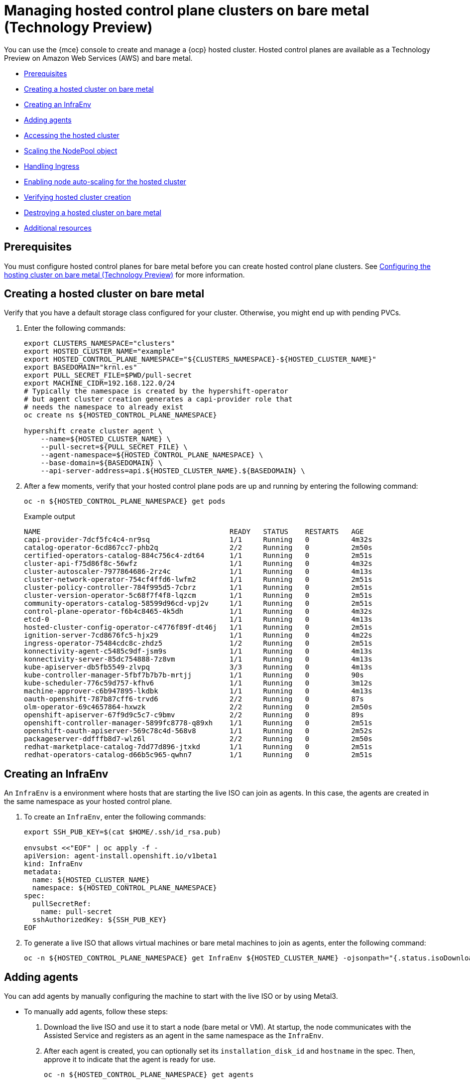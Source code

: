 [#hosted-control-planes-manage-bm]
= Managing hosted control plane clusters on bare metal (Technology Preview)

You can use the {mce} console to create and manage a {ocp} hosted cluster. Hosted control planes are available as a Technology Preview on Amazon Web Services (AWS) and bare metal.

* <<hosted-prerequisites-bm,Prerequisites>>
* <<creating-a-hosted-cluster-bm,Creating a hosted cluster on bare metal>>
* <<create-an-infraenv,Creating an InfraEnv>>
* <<adding-agents,Adding agents>>
* <<access-hosted-cluster,Accessing the hosted cluster>>
* <<scaling-the-nodepool,Scaling the NodePool object>>
* <<handling-ingress,Handling Ingress>>
* <<enable-node-auto-scaling-hosted-cluster,Enabling node auto-scaling for the hosted cluster>>
* <<verifying-cluster-creation-bm,Verifying hosted cluster creation>>
* <<hypershift-cluster-destroy-bm,Destroying a hosted cluster on bare metal>>
* <<additional-resources-manage-bm,Additional resources>>

[#hosted-prerequisites-bm]
== Prerequisites

You must configure hosted control planes for bare metal before you can create hosted control plane clusters. See xref:../../clusters/hosted_control_planes/configure_hosted_bm.adoc#configuring-hosting-service-cluster-configure-bm[Configuring the hosting cluster on bare metal (Technology Preview)] for more information.

[#creating-a-hosted-cluster-bm]
== Creating a hosted cluster on bare metal

Verify that you have a default storage class configured for your cluster. Otherwise, you might end up with pending PVCs.

. Enter the following commands:
+
----
export CLUSTERS_NAMESPACE="clusters"
export HOSTED_CLUSTER_NAME="example"
export HOSTED_CONTROL_PLANE_NAMESPACE="${CLUSTERS_NAMESPACE}-${HOSTED_CLUSTER_NAME}"
export BASEDOMAIN="krnl.es"
export PULL_SECRET_FILE=$PWD/pull-secret
export MACHINE_CIDR=192.168.122.0/24
# Typically the namespace is created by the hypershift-operator 
# but agent cluster creation generates a capi-provider role that
# needs the namespace to already exist
oc create ns ${HOSTED_CONTROL_PLANE_NAMESPACE}

hypershift create cluster agent \
    --name=${HOSTED_CLUSTER_NAME} \
    --pull-secret=${PULL_SECRET_FILE} \
    --agent-namespace=${HOSTED_CONTROL_PLANE_NAMESPACE} \
    --base-domain=${BASEDOMAIN} \
    --api-server-address=api.${HOSTED_CLUSTER_NAME}.${BASEDOMAIN} \
----

. After a few moments, verify that your hosted control plane pods are up and running by entering the following command:
+
----
oc -n ${HOSTED_CONTROL_PLANE_NAMESPACE} get pods
----
+
.Example output
----
NAME                                             READY   STATUS    RESTARTS   AGE
capi-provider-7dcf5fc4c4-nr9sq                   1/1     Running   0          4m32s
catalog-operator-6cd867cc7-phb2q                 2/2     Running   0          2m50s
certified-operators-catalog-884c756c4-zdt64      1/1     Running   0          2m51s
cluster-api-f75d86f8c-56wfz                      1/1     Running   0          4m32s
cluster-autoscaler-7977864686-2rz4c              1/1     Running   0          4m13s
cluster-network-operator-754cf4ffd6-lwfm2        1/1     Running   0          2m51s
cluster-policy-controller-784f995d5-7cbrz        1/1     Running   0          2m51s
cluster-version-operator-5c68f7f4f8-lqzcm        1/1     Running   0          2m51s
community-operators-catalog-58599d96cd-vpj2v     1/1     Running   0          2m51s
control-plane-operator-f6b4c8465-4k5dh           1/1     Running   0          4m32s
etcd-0                                           1/1     Running   0          4m13s
hosted-cluster-config-operator-c4776f89f-dt46j   1/1     Running   0          2m51s
ignition-server-7cd8676fc5-hjx29                 1/1     Running   0          4m22s
ingress-operator-75484cdc8c-zhdz5                1/2     Running   0          2m51s
konnectivity-agent-c5485c9df-jsm9s               1/1     Running   0          4m13s
konnectivity-server-85dc754888-7z8vm             1/1     Running   0          4m13s
kube-apiserver-db5fb5549-zlvpq                   3/3     Running   0          4m13s
kube-controller-manager-5fbf7b7b7b-mrtjj         1/1     Running   0          90s
kube-scheduler-776c59d757-kfhv6                  1/1     Running   0          3m12s
machine-approver-c6b947895-lkdbk                 1/1     Running   0          4m13s
oauth-openshift-787b87cff6-trvd6                 2/2     Running   0          87s
olm-operator-69c4657864-hxwzk                    2/2     Running   0          2m50s
openshift-apiserver-67f9d9c5c7-c9bmv             2/2     Running   0          89s
openshift-controller-manager-5899fc8778-q89xh    1/1     Running   0          2m51s
openshift-oauth-apiserver-569c78c4d-568v8        1/1     Running   0          2m52s
packageserver-ddfffb8d7-wlz6l                    2/2     Running   0          2m50s
redhat-marketplace-catalog-7dd77d896-jtxkd       1/1     Running   0          2m51s
redhat-operators-catalog-d66b5c965-qwhn7         1/1     Running   0          2m51s
----

[#create-an-infraenv]
== Creating an InfraEnv

An `InfraEnv` is a environment where hosts that are starting the live ISO can join as agents. In this case, the agents are created in the same namespace as your hosted control plane.

. To create an `InfraEnv`, enter the following commands:
+
----
export SSH_PUB_KEY=$(cat $HOME/.ssh/id_rsa.pub)

envsubst <<"EOF" | oc apply -f -
apiVersion: agent-install.openshift.io/v1beta1
kind: InfraEnv
metadata:
  name: ${HOSTED_CLUSTER_NAME}
  namespace: ${HOSTED_CONTROL_PLANE_NAMESPACE}
spec:
  pullSecretRef:
    name: pull-secret
  sshAuthorizedKey: ${SSH_PUB_KEY}
EOF
----

. To generate a live ISO that allows virtual machines or bare metal machines to join as agents, enter the following command:
+
----
oc -n ${HOSTED_CONTROL_PLANE_NAMESPACE} get InfraEnv ${HOSTED_CLUSTER_NAME} -ojsonpath="{.status.isoDownloadURL}"
----

[#adding-agents]
== Adding agents

You can add agents by manually configuring the machine to start with the live ISO or by using Metal3.

* To manually add agents, follow these steps:

. Download the live ISO and use it to start a node (bare metal or VM). At startup, the node communicates with the Assisted Service and registers as an agent in the same namespace as the `InfraEnv`.

. After each agent is created, you can optionally set its `installation_disk_id` and `hostname` in the spec. Then, approve it to indicate that the agent is ready for use.
+
----
oc -n ${HOSTED_CONTROL_PLANE_NAMESPACE} get agents
----
+
.Example output
----
NAME                                   CLUSTER   APPROVED   ROLE          STAGE
86f7ac75-4fc4-4b36-8130-40fa12602218                        auto-assign
e57a637f-745b-496e-971d-1abbf03341ba                        auto-assign
----
+
----
oc -n ${HOSTED_CONTROL_PLANE_NAMESPACE} patch agent 86f7ac75-4fc4-4b36-8130-40fa12602218 -p '{"spec":{"installation_disk_id":"/dev/sda","approved":true,"hostname":"worker-0.example.krnl.es"}}' --type merge

oc -n ${HOSTED_CONTROL_PLANE_NAMESPACE} patch agent 23d0c614-2caa-43f5-b7d3-0b3564688baa -p '{"spec":{"installation_disk_id":"/dev/sda","approved":true,"hostname":"worker-1.example.krnl.es"}}' --type merge
----
+
----
oc -n ${HOSTED_CONTROL_PLANE_NAMESPACE} get agents
----
+
.Example output
----
NAME                                   CLUSTER   APPROVED   ROLE          STAGE
86f7ac75-4fc4-4b36-8130-40fa12602218             true       auto-assign
e57a637f-745b-496e-971d-1abbf03341ba             true       auto-assign
----

* To add agents by using Metal3, follow these instructions:

. Use the Assisted Service to create the custom ISO and the Baremetal Operator to perform the installation.
+
**Important:** Because the `BaremetalHost` objects are created outside the baremetal-operator namespace, you must configure the Operator to watch all namespaces.
+
----
oc patch provisioning provisioning-configuration --type merge -p '{"spec":{"watchAllNamespaces": true }}'
----
+
The `metal3` pod is restarted in the `openshift-machine-api` namespace.

. Wait until the `metal3` pod is ready again:
+
----
until oc wait -n openshift-machine-api $(oc get pods -n openshift-machine-api -l baremetal.openshift.io/cluster-baremetal-operator=metal3-state -o name) --for condition=containersready --timeout 10s >/dev/null 2>&1 ; do sleep 1 ; done
----

. Create your BaremetalHost objects. You need to configure a few variables that are required to start your bare-metal nodes.

** `BMC_USERNAME`: Username to connect to the BMC.
** `BMC_PASSWORD`: Password to connect to the BMC.
** `BMC_IP`: IP used by Metal3 to connect to the BMC.
** `WORKER_NAME`: Name of the BaremetalHost object (this value is also used as the hostname)
** `BOOT_MAC_ADDRESS`: MAC address of the NIC that is connected to the MachineNetwork.
** `UUID`: Redfish UUID, this is usually `1`. If you are using sushy-tools, this value is a long UUID. If you are using iDrac, this value is `System.Embedded.1`. You might need to check with the vendor.
** `REDFISH_SCHEME`: The Redfish provider to use. If you are using hardware that uses a standard Redfish implementation, you can set this value to `redfish-virtualmedia`. iDRAC uses `idrac-virtualmedia`. iLO5 uses `ilo5-virtualmedia`. You might need to check with the vendor.
** `REDFISH`: Redfish connection endpoint.
+
----
export BMC_USERNAME=$(echo -n "root" | base64 -w0)
export BMC_PASSWORD=$(echo -n "calvin" | base64 -w0)
export BMC_IP="192.168.124.228"
export WORKER_NAME="ocp-worker-0"
export BOOT_MAC_ADDRESS="aa:bb:cc:dd:ee:ff"
export UUID="1"
export REDFISH_SCHEME="redfish-virtualmedia"
export REDFISH="${REDFISH_SCHEME}://${BMC_IP}/redfish/v1/Systems/${UUID}"
----

. Create the BaremetalHost by following these steps:

.. Create the BMC Secret:
+
----
oc apply -f -
apiVersion: v1
data:
  password: ${BMC_PASSWORD}
  username: ${BMC_USERNAME}
kind: Secret
metadata:
  name: ${WORKER_NAME}-bmc-secret
  namespace: ${HOSTED_CONTROL_PLANE_NAMESPACE}
type: Opaque
----

.. Create the BMH:
+
*Note:* The `infraenvs.agent-install.openshift.io` label is used to specify which `InfraEnv` is used to start the BMH. The `bmac.agent-install.openshift.io/hostname` label is used to manually set a hostname.
+
If you want to manually specify the installation disk, you can use the `rootDeviceHints` in the BMH specification. If `rootDeviceHints` are not provided, the agent picks the installation disk that better suits the installation requirements. For more information about `rootDeviceHints`, see the _rootDeviceHints_ section of the BareMetalHost documentation.
+
----
oc apply -f -
apiVersion: metal3.io/v1alpha1
kind: BareMetalHost
metadata:
  name: ${WORKER_NAME}
  namespace: ${HOSTED_CONTROL_PLANE_NAMESPACE}
  labels:
    infraenvs.agent-install.openshift.io: ${HOSTED_CLUSTER_NAME}
  annotations:
    inspect.metal3.io: disabled
    bmac.agent-install.openshift.io/hostname: ${WORKER_NAME}
spec:
  automatedCleaningMode: disabled
  bmc:
    disableCertificateVerification: True
    address: ${REDFISH}
    credentialsName: ${WORKER_NAME}-bmc-secret
  bootMACAddress: ${BOOT_MAC_ADDRESS}
  online: true
----
+
The agent is automatically approved. If it is not approved, confirm that the `bootMACAddress` is correct.
+
The BMH is provisioned:
+
----
oc -n ${HOSTED_CONTROL_PLANE_NAMESPACE} get bmh
----
+
.Example output
----
NAME           STATE          CONSUMER   ONLINE   ERROR   AGE
ocp-worker-0   provisioning              true             2m50s
----
+
The BMH eventually reaches the `provisioned` state:
+
----
oc -n ${HOSTED_CONTROL_PLANE_NAMESPACE} get bmh
----
+
.Example output
----
NAME           STATE          CONSUMER   ONLINE   ERROR   AGE
ocp-worker-0   provisioned               true             72s
----
+
_Provisioned_ means that the node was configured to start from the virtualCD correctly. It takes a few moments for the agent to be displayed:
+
----
oc -n ${HOSTED_CONTROL_PLANE_NAMESPACE} get agent
----
+
.Example output
----
NAME                                   CLUSTER   APPROVED   ROLE          STAGE
4dac1ab2-7dd5-4894-a220-6a3473b67ee6             true       auto-assign  
----
+
The agent is automatically approved. 

.. Repeat this process with the other two nodes:
+
----
oc -n ${HOSTED_CONTROL_PLANE_NAMESPACE} get agent
----
+
.Example output
----
NAME                                   CLUSTER   APPROVED   ROLE          STAGE
4dac1ab2-7dd5-4894-a220-6a3473b67ee6             true       auto-assign   
d9198891-39f4-4930-a679-65fb142b108b             true       auto-assign 
da503cf1-a347-44f2-875c-4960ddb04091             true       auto-assign 
----

[#access-hosted-cluster]
== Accessing the hosted cluster

The hosted control plane is running and the agents are ready to join the hosted cluster. Before the agents join the hosted cluster, you need to access the hosted cluster.

. Generate the kubeconfig by entering the following command:
+
----
hypershift create kubeconfig --namespace ${CLUSTERS_NAMESPACE} --name ${HOSTED_CLUSTER_NAME} > ${HOSTED_CLUSTER_NAME}.kubeconfig
----
+
If you access the cluster, you can see that you do not have any nodes and that the ClusterVersion is trying to reconcile the {ocp} release:
+
----
oc --kubeconfig ${HOSTED_CLUSTER_NAME}.kubeconfig get clusterversion,nodes
----
+
.Example output
----
NAME                                         VERSION   AVAILABLE   PROGRESSING   SINCE   STATUS
clusterversion.config.openshift.io/version             False       True          8m6s    Unable to apply 4.12z: some cluster operators have not yet rolled out
----
+
To get the cluster running, you need to add nodes to it.

[#scaling-the-nodepool]
== Scaling the NodePool object

You add nodes to your hosted cluster by scaling the NodePool object.  

. Scale the NodePool object to two nodes:
+
----
oc -n ${CLUSTERS_NAMESPACE} scale nodepool ${NODEPOOL_NAME} --replicas 2
----
+
The ClusterAPI agent provider randomly picks two agents that are then assigned to the hosted cluster. Those agents go through different states and finally join the hosted cluster as {ocp-short} nodes. The states pass from `binding` to `discovering` to `insufficient` to `installing` to `installing-in-progress` to `added-to-existing-cluster`.
+
----
oc -n ${HOSTED_CONTROL_PLANE_NAMESPACE} get agent
----
+
.Example output
----
NAME                                   CLUSTER         APPROVED   ROLE          STAGE
4dac1ab2-7dd5-4894-a220-6a3473b67ee6   hypercluster1   true       auto-assign   
d9198891-39f4-4930-a679-65fb142b108b                   true       auto-assign   
da503cf1-a347-44f2-875c-4960ddb04091   hypercluster1   true       auto-assign

oc -n ${HOSTED_CONTROL_PLANE_NAMESPACE} get agent -o jsonpath='{range .items[*]}BMH: {@.metadata.labels.agent-install\.openshift\.io/bmh} Agent: {@.metadata.name} State: {@.status.debugInfo.state}{"\n"}{end}'

BMH: ocp-worker-2 Agent: 4dac1ab2-7dd5-4894-a220-6a3473b67ee6 State: binding
BMH: ocp-worker-0 Agent: d9198891-39f4-4930-a679-65fb142b108b State: known-unbound
BMH: ocp-worker-1 Agent: da503cf1-a347-44f2-875c-4960ddb04091 State: insufficient
----
+
. After the agents reach the `added-to-existing-cluster` state, verify that you can see the {ocp-short} nodes:
+
----
oc --kubeconfig ${HOSTED_CLUSTER_NAME}.kubeconfig get nodes
----
+
.Example output
----
NAME           STATUS   ROLES    AGE     VERSION
ocp-worker-1   Ready    worker   5m41s   v1.24.0+3882f8f
ocp-worker-2   Ready    worker   6m3s    v1.24.0+3882f8f
----
+
ClusterOperators start to reconcile by adding workloads to the nodes. You can also see that two machines were created when you scaled up the `NodePool` object:
+
----
oc -n ${HOSTED_CONTROL_PLANE_NAMESPACE} get machines
----
+
.Example output
----
NAME                            CLUSTER               NODENAME       PROVIDERID                                     PHASE     AGE   VERSION
hypercluster1-c96b6f675-m5vch   hypercluster1-b2qhl   ocp-worker-1   agent://da503cf1-a347-44f2-875c-4960ddb04091   Running   15m   4.12z
hypercluster1-c96b6f675-tl42p   hypercluster1-b2qhl   ocp-worker-2   agent://4dac1ab2-7dd5-4894-a220-6a3473b67ee6   Running   15m   4.12z
----
+
The `clusterversion` reconcile eventually reaches a point where only Ingress and Console cluster operators are missing:
+
----
oc --kubeconfig ${HOSTED_CLUSTER_NAME}.kubeconfig get clusterversion,co

NAME                                         VERSION   AVAILABLE   PROGRESSING   SINCE   STATUS
clusterversion.config.openshift.io/version             False       True          40m     Unable to apply 4.12z: the cluster operator console has not yet successfully rolled out

NAME                                                                           VERSION   AVAILABLE   PROGRESSING   DEGRADED   SINCE   MESSAGE
clusteroperator.config.openshift.io/console                                    4.12z    False       False         False      11m     RouteHealthAvailable: failed to GET route (https://console-openshift-console.apps.hypercluster1.domain.com): Get "https://console-openshift-console.apps.hypercluster1.domain.com": dial tcp 10.19.3.29:443: connect: connection refused
clusteroperator.config.openshift.io/csi-snapshot-controller                    4.12z    True        False         False      10m     
clusteroperator.config.openshift.io/dns                                        4.12z    True        False         False      9m16s   
clusteroperator.config.openshift.io/image-registry                             4.12z    True        False         False      9m5s    
clusteroperator.config.openshift.io/ingress                                    4.12z    True        False         True       39m     The "default" ingress controller reports Degraded=True: DegradedConditions: One or more other status conditions indicate a degraded state: CanaryChecksSucceeding=False (CanaryChecksRepetitiveFailures: Canary route checks for the default ingress controller are failing)
clusteroperator.config.openshift.io/insights                                   4.12z    True        False         False      11m     
clusteroperator.config.openshift.io/kube-apiserver                             4.12z    True        False         False      40m     
clusteroperator.config.openshift.io/kube-controller-manager                    4.12z    True        False         False      40m     
clusteroperator.config.openshift.io/kube-scheduler                             4.12z    True        False         False      40m     
clusteroperator.config.openshift.io/kube-storage-version-migrator              4.12z    True        False         False      10m     
clusteroperator.config.openshift.io/monitoring                                 4.12z    True        False         False      7m38s   
clusteroperator.config.openshift.io/network                                    4.12z    True        False         False      11m     
clusteroperator.config.openshift.io/openshift-apiserver                        4.12z    True        False         False      40m     
clusteroperator.config.openshift.io/openshift-controller-manager               4.12z    True        False         False      40m     
clusteroperator.config.openshift.io/openshift-samples                          4.12z    True        False         False      8m54s   
clusteroperator.config.openshift.io/operator-lifecycle-manager                 4.12z    True        False         False      40m     
clusteroperator.config.openshift.io/operator-lifecycle-manager-catalog         4.12z    True        False         False      40m     
clusteroperator.config.openshift.io/operator-lifecycle-manager-packageserver   4.12z    True        False         False      40m     
clusteroperator.config.openshift.io/service-ca                                 4.12z    True        False         False      11m     
clusteroperator.config.openshift.io/storage                                    4.12z    True        False         False      11m 
----

[#handling-ingress]
== Handling Ingress

Every {ocp-short} cluster comes set up with a default application ingress controller that is expected have an external DNS record associated with it. For example, if you create a HyperShift cluster named `example` with the base domain `krnl.es`, you can expect the wildcard domain
`*.apps.example.krnl.es` to be routable.

You can set up a load balancer and wildcard DNS record for the `*.apps`. This process requires deploying MetalLB, configuring a new load balancer service that routes to the ingress deployment, and assigning a wildcard DNS entry to the load balancer IP address.

. Set up MetalLB so that when you create a service of the `LoadBalancer` type, MetalLB adds an external IP address for the service.
+
----
cat <<"EOF" | oc --kubeconfig ${HOSTED_CLUSTER_NAME}.kubeconfig apply -f -
---
apiVersion: v1
kind: Namespace
metadata:
  name: metallb
  labels:
    openshift.io/cluster-monitoring: "true"
  annotations:
    workload.openshift.io/allowed: management
---
apiVersion: operators.coreos.com/v1
kind: OperatorGroup
metadata:
  name: metallb-operator-operatorgroup
  namespace: metallb
---
apiVersion: operators.coreos.com/v1alpha1
kind: Subscription
metadata:
  name: metallb-operator
  namespace: metallb
spec:
  channel: "stable"
  name: metallb-operator
  source: redhat-operators
  sourceNamespace: openshift-marketplace
----

. After the Operator is running, create the MetalLB instance:
+
----
cat <<"EOF" | oc --kubeconfig ${HOSTED_CLUSTER_NAME}.kubeconfig apply -f -
apiVersion: metallb.io/v1beta1
kind: MetalLB
metadata:
  name: metallb
  namespace: metallb
EOF
----

. Configure the MetalLB Operator by creating an `IPAddressPool` with a single IP address. This IP address must be on the same subnet as the network that the cluster nodes use.
+
**Important:** Change the `INGRESS_IP` environment variable to match your environment's address.
+
----
export INGRESS_IP=192.168.122.23

envsubst <<"EOF" | oc --kubeconfig ${HOSTED_CLUSTER_NAME}.kubeconfig apply -f -
apiVersion: metallb.io/v1beta1
kind: IPAddressPool
metadata:
  name: ingress-public-ip
  namespace: metallb
spec:
  protocol: layer2
  autoAssign: false
  addresses:
    - ${INGRESS_IP}-${INGRESS_IP}
---
apiVersion: metallb.io/v1beta1
kind: L2Advertisement
metadata:
  name: ingress-public-ip
  namespace: metallb
EOF
----

. Expose the {ocp-short} Router via MetalLB by following these steps:

.. Set up the LoadBalancer Service that routes ingress traffic to the ingress deployment.
+
----
cat <<"EOF" | oc --kubeconfig ${HOSTED_CLUSTER_NAME}.kubeconfig apply -f -
kind: Service
apiVersion: v1
metadata:
  annotations:
    metallb.universe.tf/address-pool: ingress-public-ip
  name: metallb-ingress
  namespace: openshift-ingress
spec:
  ports:
    - name: http
      protocol: TCP
      port: 80
      targetPort: 80
    - name: https
      protocol: TCP
      port: 443
      targetPort: 443
  selector:
    ingresscontroller.operator.openshift.io/deployment-ingresscontroller: default
  type: LoadBalancer
EOF
----

.. Enter the following command to reach the {ocp-short} console:
+
----
curl -kI https://console-openshift-console.apps.example.krnl.es

HTTP/1.1 200 OK
----

.. Check the `clusterversion` and `clusteroperator` values to verify that everything is running. Enter the following command:
+
----
oc --kubeconfig ${HOSTED_CLUSTER_NAME}.kubeconfig get clusterversion,co
----
+
.Example output
----
NAME                                         VERSION   AVAILABLE   PROGRESSING   SINCE   STATUS
clusterversion.config.openshift.io/version   4.12z    True        False         3m32s   Cluster version is 4.12z

NAME                                                                           VERSION   AVAILABLE   PROGRESSING   DEGRADED   SINCE   MESSAGE
clusteroperator.config.openshift.io/console                                    4.12z    True        False         False      3m50s   
clusteroperator.config.openshift.io/csi-snapshot-controller                    4.12z    True        False         False      25m     
clusteroperator.config.openshift.io/dns                                        4.12z    True        False         False      23m     
clusteroperator.config.openshift.io/image-registry                             4.12z    True        False         False      23m     
clusteroperator.config.openshift.io/ingress                                    4.12z    True        False         False      53m     
clusteroperator.config.openshift.io/insights                                   4.12z    True        False         False      25m     
clusteroperator.config.openshift.io/kube-apiserver                             4.12z    True        False         False      54m     
clusteroperator.config.openshift.io/kube-controller-manager                    4.12z    True        False         False      54m     
clusteroperator.config.openshift.io/kube-scheduler                             4.12z    True        False         False      54m     
clusteroperator.config.openshift.io/kube-storage-version-migrator              4.12z    True        False         False      25m     
clusteroperator.config.openshift.io/monitoring                                 4.12z    True        False         False      21m     
clusteroperator.config.openshift.io/network                                    4.12z    True        False         False      25m     
clusteroperator.config.openshift.io/openshift-apiserver                        4.12z    True        False         False      54m     
clusteroperator.config.openshift.io/openshift-controller-manager               4.12z    True        False         False      54m     
clusteroperator.config.openshift.io/openshift-samples                          4.12z    True        False         False      23m     
clusteroperator.config.openshift.io/operator-lifecycle-manager                 4.12z    True        False         False      54m     
clusteroperator.config.openshift.io/operator-lifecycle-manager-catalog         4.12z    True        False         False      54m     
clusteroperator.config.openshift.io/operator-lifecycle-manager-packageserver   4.12z    True        False         False      54m     
clusteroperator.config.openshift.io/service-ca                                 4.12z    True        False         False      25m     
clusteroperator.config.openshift.io/storage                                    4.12z    True        False         False      25m     
----

[#enable-node-auto-scaling-hosted-cluster]
== Enabling node auto-scaling for the hosted cluster

When you need more capacity in your hosted cluster and spare agents are available, you can enable auto-scaling to install new agents. 

. To enable auto-scaling, enter the following command. In this case, the minimum number of nodes is 2, and the maximum number is 5. The maximum number of nodes that you can add is bound by the number of available agents.
+
----
oc -n ${CLUSTERS_NAMESPACE} patch nodepool ${HOSTED_CLUSTER_NAME} --type=json -p '[{"op": "remove", "path": "/spec/replicas"},{"op":"add", "path": "/spec/autoScaling", "value": { "max": 5, "min": 2 }}]'
----
+
If 10 minutes pass without requiring the additional capacity, the agent is decommissioned and placed in the spare queue again.

. Create a workload that requires a new node.
+
----
cat <<EOF | oc --kubeconfig ${HOSTED_CLUSTER_NAME}.kubeconfig apply -f -
apiVersion: apps/v1
kind: Deployment
metadata:
  creationTimestamp: null
  labels:
    app: reversewords
  name: reversewords
  namespace: default
spec:
  replicas: 40
  selector:
    matchLabels:
      app: reversewords
  strategy: {}
  template:
    metadata:
      creationTimestamp: null
      labels:
        app: reversewords
  spec:
    containers:
    - image: quay.io/mavazque/reversewords:latest
      name: reversewords
      resources:
        requests:
          memory: 2Gi
status: {}
----

. Verify that the remaining agents are deployed by entering the following command. In this example, the spare agent, `d9198891-39f4-4930-a679-65fb142b108b`, is provisioned:
+
----
oc -n ${HOSTED_CONTROL_PLANE_NAMESPACE} get agent -o jsonpath='{range .items[*]}BMH: {@.metadata.labels.agent-install\.openshift\.io/bmh} Agent: {@.metadata.name} State: {@.status.debugInfo.state}{"\n"}{end}'
----
+
.Example output
----
BMH: ocp-worker-2 Agent: 4dac1ab2-7dd5-4894-a220-6a3473b67ee6 State: added-to-existing-cluster
BMH: ocp-worker-0 Agent: d9198891-39f4-4930-a679-65fb142b108b State: installing-in-progress
BMH: ocp-worker-1 Agent: da503cf1-a347-44f2-875c-4960ddb04091 State: added-to-existing-cluster
----

. If you check the nodes by entering the following command, the new node is displayed in the output. In this example, `ocp-worker-0` is added to the cluster:
+
----
oc --kubeconfig ${HOSTED_CLUSTER_NAME}.kubeconfig get nodes
----
+
.Example output
----
NAME           STATUS   ROLES    AGE   VERSION
ocp-worker-0   Ready    worker   35s   v1.24.0+3882f8f
ocp-worker-1   Ready    worker   40m   v1.24.0+3882f8f
ocp-worker-2   Ready    worker   41m   v1.24.0+3882f8f
----

. To remove the node, delete the workload by entering the following command:
+
----
oc --kubeconfig ${HOSTED_CLUSTER_NAME}.kubeconfig -n default delete deployment reversewords
----

. Wait 10 minutes and confirm that the node was removed by entering the following command:
+
----
oc --kubeconfig ${HOSTED_CLUSTER_NAME}.kubeconfig get nodes
----
+
.Example output
----
NAME           STATUS   ROLES    AGE   VERSION
ocp-worker-1   Ready    worker   51m   v1.24.0+3882f8f
ocp-worker-2   Ready    worker   52m   v1.24.0+3882f8f
----
+
----
oc -n ${HOSTED_CONTROL_PLANE_NAMESPACE} get agent -o jsonpath='{range .items[*]}BMH: {@.metadata.labels.agent-install\.openshift\.io/bmh} Agent: {@.metadata.name} State: {@.status.debugInfo.state}{"\n"}{end}'

BMH: ocp-worker-2 Agent: 4dac1ab2-7dd5-4894-a220-6a3473b67ee6 State: added-to-existing-cluster
BMH: ocp-worker-0 Agent: d9198891-39f4-4930-a679-65fb142b108b State: known-unbound
BMH: ocp-worker-1 Agent: da503cf1-a347-44f2-875c-4960ddb04091 State: added-to-existing-cluster
----

[#verifying-cluster-creation-bm]
== Verifying hosted cluster creation

After the deployment process is complete, you can verify that the hosted cluster was created successfully. Follow these steps a few minutes after you create the hosted cluster.

. Obtain the kubeconfig for your new hosted cluster by entering the extract command:
+
----
oc extract -n kni21 secret/kni21-admin-kubeconfig --to=- > kubeconfig-kni21
# kubeconfig
----

. Use the kubeconfig to view the cluster Operators of the hosted cluster. Enter the following command:
+
----
oc get co --kubeconfig=kubeconfig-kni21
----
+
.Example output
----
NAME                                       VERSION   AVAILABLE   PROGRESSING   DEGRADED   SINCE   MESSAGE
console                                    4.10.26   True        False         False      2m38s   
csi-snapshot-controller                    4.10.26   True        False         False      4m3s    
dns                                        4.10.26   True        False         False      2m52s   
image-registry                             4.10.26   True        False         False      2m8s    
ingress                                    4.10.26   True        False         False      22m     
kube-apiserver                             4.10.26   True        False         False      23m     
kube-controller-manager                    4.10.26   True        False         False      23m     
kube-scheduler                             4.10.26   True        False         False      23m     
kube-storage-version-migrator              4.10.26   True        False         False      4m52s   
monitoring                                 4.10.26   True        False         False      69s     
network                                    4.10.26   True        False         False      4m3s    
node-tuning                                4.10.26   True        False         False      2m22s   
openshift-apiserver                        4.10.26   True        False         False      23m     
openshift-controller-manager               4.10.26   True        False         False      23m     
openshift-samples                          4.10.26   True        False         False      2m15s   
operator-lifecycle-manager                 4.10.26   True        False         False      22m     
operator-lifecycle-manager-catalog         4.10.26   True        False         False      23m     
operator-lifecycle-manager-packageserver   4.10.26   True        False         False      23m     
service-ca                                 4.10.26   True        False         False      4m41s   
storage                                    4.10.26   True        False         False      4m43s 
----

. You can also view the running pods on your hosted cluster by entering the following command:
+
----
oc get pods -A --kubeconfig=kubeconfig-kni21
----
+
.Example output
----
NAMESPACE                                          NAME                                                      READY   STATUS             RESTARTS        AGE
kube-system                                        konnectivity-agent-khlqv                                  0/1     Running            0               3m52s
kube-system                                        konnectivity-agent-nrbvw                                  0/1     Running            0               4m24s
kube-system                                        konnectivity-agent-s5p7g                                  0/1     Running            0               4m14s
kube-system                                        kube-apiserver-proxy-asus3-vm1.kni.schmaustech.com        1/1     Running            0               5m56s
kube-system                                        kube-apiserver-proxy-asus3-vm2.kni.schmaustech.com        1/1     Running            0               6m37s
kube-system                                        kube-apiserver-proxy-asus3-vm3.kni.schmaustech.com        1/1     Running            0               6m17s
openshift-cluster-node-tuning-operator             cluster-node-tuning-operator-798fcd89dc-9cf2k             1/1     Running            0               20m
openshift-cluster-node-tuning-operator             tuned-dhw5p                                               1/1     Running            0               109s
openshift-cluster-node-tuning-operator             tuned-dlp8f                                               1/1     Running            0               110s
openshift-cluster-node-tuning-operator             tuned-l569k                                               1/1     Running            0               109s
openshift-cluster-samples-operator                 cluster-samples-operator-6b5bcb9dff-kpnbc                 2/2     Running            0               20m
openshift-cluster-storage-operator                 cluster-storage-operator-5f784969f5-vwzgz                 1/1     Running            1 (113s ago)    20m
openshift-cluster-storage-operator                 csi-snapshot-controller-6b7687b7d9-7nrfw                  1/1     Running            0               3m8s
openshift-cluster-storage-operator                 csi-snapshot-controller-6b7687b7d9-csksg                  1/1     Running            0               3m9s
openshift-cluster-storage-operator                 csi-snapshot-controller-operator-7f4d9fc5b8-hkvrk         1/1     Running            0               20m
openshift-cluster-storage-operator                 csi-snapshot-webhook-6759b5dc8b-7qltn                     1/1     Running            0               3m12s
openshift-cluster-storage-operator                 csi-snapshot-webhook-6759b5dc8b-f8bqk                     1/1     Running            0               3m12s
openshift-console-operator                         console-operator-8675b58c4c-flc5p                         1/1     Running            1 (96s ago)     20m
openshift-console                                  console-5cbf6c7969-6gk6z                                  1/1     Running            0               119s
openshift-console                                  downloads-7bcd756565-6wj5j                                1/1     Running            0               4m3s
openshift-dns-operator                             dns-operator-77d755cd8c-xjfbn                             2/2     Running            0               21m
openshift-dns                                      dns-default-jwjkz                                         2/2     Running            0               113s
openshift-dns                                      dns-default-kfqnh                                         2/2     Running            0               113s
openshift-dns                                      dns-default-xlqsm                                         2/2     Running            0               113s
openshift-dns                                      node-resolver-jzxnd                                       1/1     Running            0               110s
openshift-dns                                      node-resolver-xqdr5                                       1/1     Running            0               110s
openshift-dns                                      node-resolver-zl6h4                                       1/1     Running            0               110s
openshift-image-registry                           cluster-image-registry-operator-64fcfdbf5-r7d5t           1/1     Running            0               20m
openshift-image-registry                           image-registry-7fdfd99d68-t9pq9                           1/1     Running            0               53s
openshift-image-registry                           node-ca-hkfnr                                             1/1     Running            0               56s
openshift-image-registry                           node-ca-vlsdl                                             1/1     Running            0               56s
openshift-image-registry                           node-ca-xqnsw                                             1/1     Running            0               56s
openshift-ingress-canary                           ingress-canary-86z6r                                      1/1     Running            0               4m13s
openshift-ingress-canary                           ingress-canary-8jhxk                                      1/1     Running            0               3m52s
openshift-ingress-canary                           ingress-canary-cv45h                                      1/1     Running            0               4m24s
openshift-ingress                                  router-default-6bb8944f66-z2lxr                           1/1     Running            0               20m
openshift-kube-storage-version-migrator-operator   kube-storage-version-migrator-operator-56b57b4844-p9zgp   1/1     Running            1 (2m16s ago)   20m
openshift-kube-storage-version-migrator            migrator-58bb4d89d5-5sl9w                                 1/1     Running            0               3m30s
openshift-monitoring                               alertmanager-main-0                                       6/6     Running            0               100s
openshift-monitoring                               cluster-monitoring-operator-5bc5885cd4-dwbc4              2/2     Running            0               20m
openshift-monitoring                               grafana-78f798868c-wd84p                                  3/3     Running            0               94s
openshift-monitoring                               kube-state-metrics-58b8f97f6c-6kp4v                       3/3     Running            0               104s
openshift-monitoring                               node-exporter-ll7cp                                       2/2     Running            0               103s
openshift-monitoring                               node-exporter-tgsqg                                       2/2     Running            0               103s
openshift-monitoring                               node-exporter-z99gr                                       2/2     Running            0               103s
openshift-monitoring                               openshift-state-metrics-677b9fb74f-qqp6g                  3/3     Running            0               104s
openshift-monitoring                               prometheus-adapter-f69fff5f9-7tdn9                        0/1     Running            0               17s
openshift-monitoring                               prometheus-k8s-0                                          6/6     Running            0               93s
openshift-monitoring                               prometheus-operator-6b9d4fd9bd-tqfcx                      2/2     Running            0               2m2s
openshift-monitoring                               telemeter-client-74d599658c-wqw5j                         3/3     Running            0               101s
openshift-monitoring                               thanos-querier-64c8757854-z4lll                           6/6     Running            0               98s
openshift-multus                                   multus-additional-cni-plugins-cqst9                       1/1     Running            0               6m14s
openshift-multus                                   multus-additional-cni-plugins-dbmkj                       1/1     Running            0               5m56s
openshift-multus                                   multus-additional-cni-plugins-kcwl9                       1/1     Running            0               6m14s
openshift-multus                                   multus-admission-controller-22cmb                         2/2     Running            0               3m52s
openshift-multus                                   multus-admission-controller-256tn                         2/2     Running            0               4m13s
openshift-multus                                   multus-admission-controller-mz9jm                         2/2     Running            0               4m24s
openshift-multus                                   multus-bxgvr                                              1/1     Running            0               6m14s
openshift-multus                                   multus-dmkdc                                              1/1     Running            0               6m14s
openshift-multus                                   multus-gqw2f                                              1/1     Running            0               5m56s
openshift-multus                                   network-metrics-daemon-6cx4x                              2/2     Running            0               5m56s
openshift-multus                                   network-metrics-daemon-gz4jp                              2/2     Running            0               6m13s
openshift-multus                                   network-metrics-daemon-jq9j4                              2/2     Running            0               6m13s
openshift-network-diagnostics                      network-check-source-8497dc8f86-cn4nm                     1/1     Running            0               5m59s
openshift-network-diagnostics                      network-check-target-d8db9                                1/1     Running            0               5m58s
openshift-network-diagnostics                      network-check-target-jdbv8                                1/1     Running            0               5m58s
openshift-network-diagnostics                      network-check-target-zzmdv                                1/1     Running            0               5m55s
openshift-network-operator                         network-operator-f5b48cd67-x5dcz                          1/1     Running            0               21m
openshift-sdn                                      sdn-452r2                                                 2/2     Running            0               5m56s
openshift-sdn                                      sdn-68g69                                                 2/2     Running            0               6m
openshift-sdn                                      sdn-controller-4v5mv                                      2/2     Running            0               5m56s
openshift-sdn                                      sdn-controller-crscc                                      2/2     Running            0               6m1s
openshift-sdn                                      sdn-controller-fxtn9                                      2/2     Running            0               6m1s
openshift-sdn                                      sdn-n5jm5                                                 2/2     Running            0               6m
openshift-service-ca-operator                      service-ca-operator-5bf7f9d958-vnqcg                      1/1     Running            1 (2m ago)      20m
openshift-service-ca                               service-ca-6c54d7944b-v5mrw                               1/1     Running            0               3m8s
----

[#hypershift-cluster-destroy-bm]
== Destroying a hosted cluster on bare metal

You can use the console to destroy bare metal hosted clusters. Complete the following steps to destroy a hosted cluster on bare metal:

. In the console, navigate to *Infrastructure* > *Clusters*.

. On the _Clusters_ page, select the cluster that you want to destroy.

. In the *Actions* menu, select *Destroy clusters* to remove the cluster.

[#additional-resources-manage-bm]
== Additional resources

* For more information about MetalLB, see link:https://docs.openshift.com/container-platform/4.13/networking/metallb/about-metallb.html[About MetalLB and the MetalLB Operator] in the {ocp-short} documentation.
* For more information about `rootDeviceHints`, see the link:https://github.com/metal3-io/baremetal-operator/blob/main/docs/api.md#rootdevicehints[rootDeviceHints section] of the BareMetalHost documentation.
